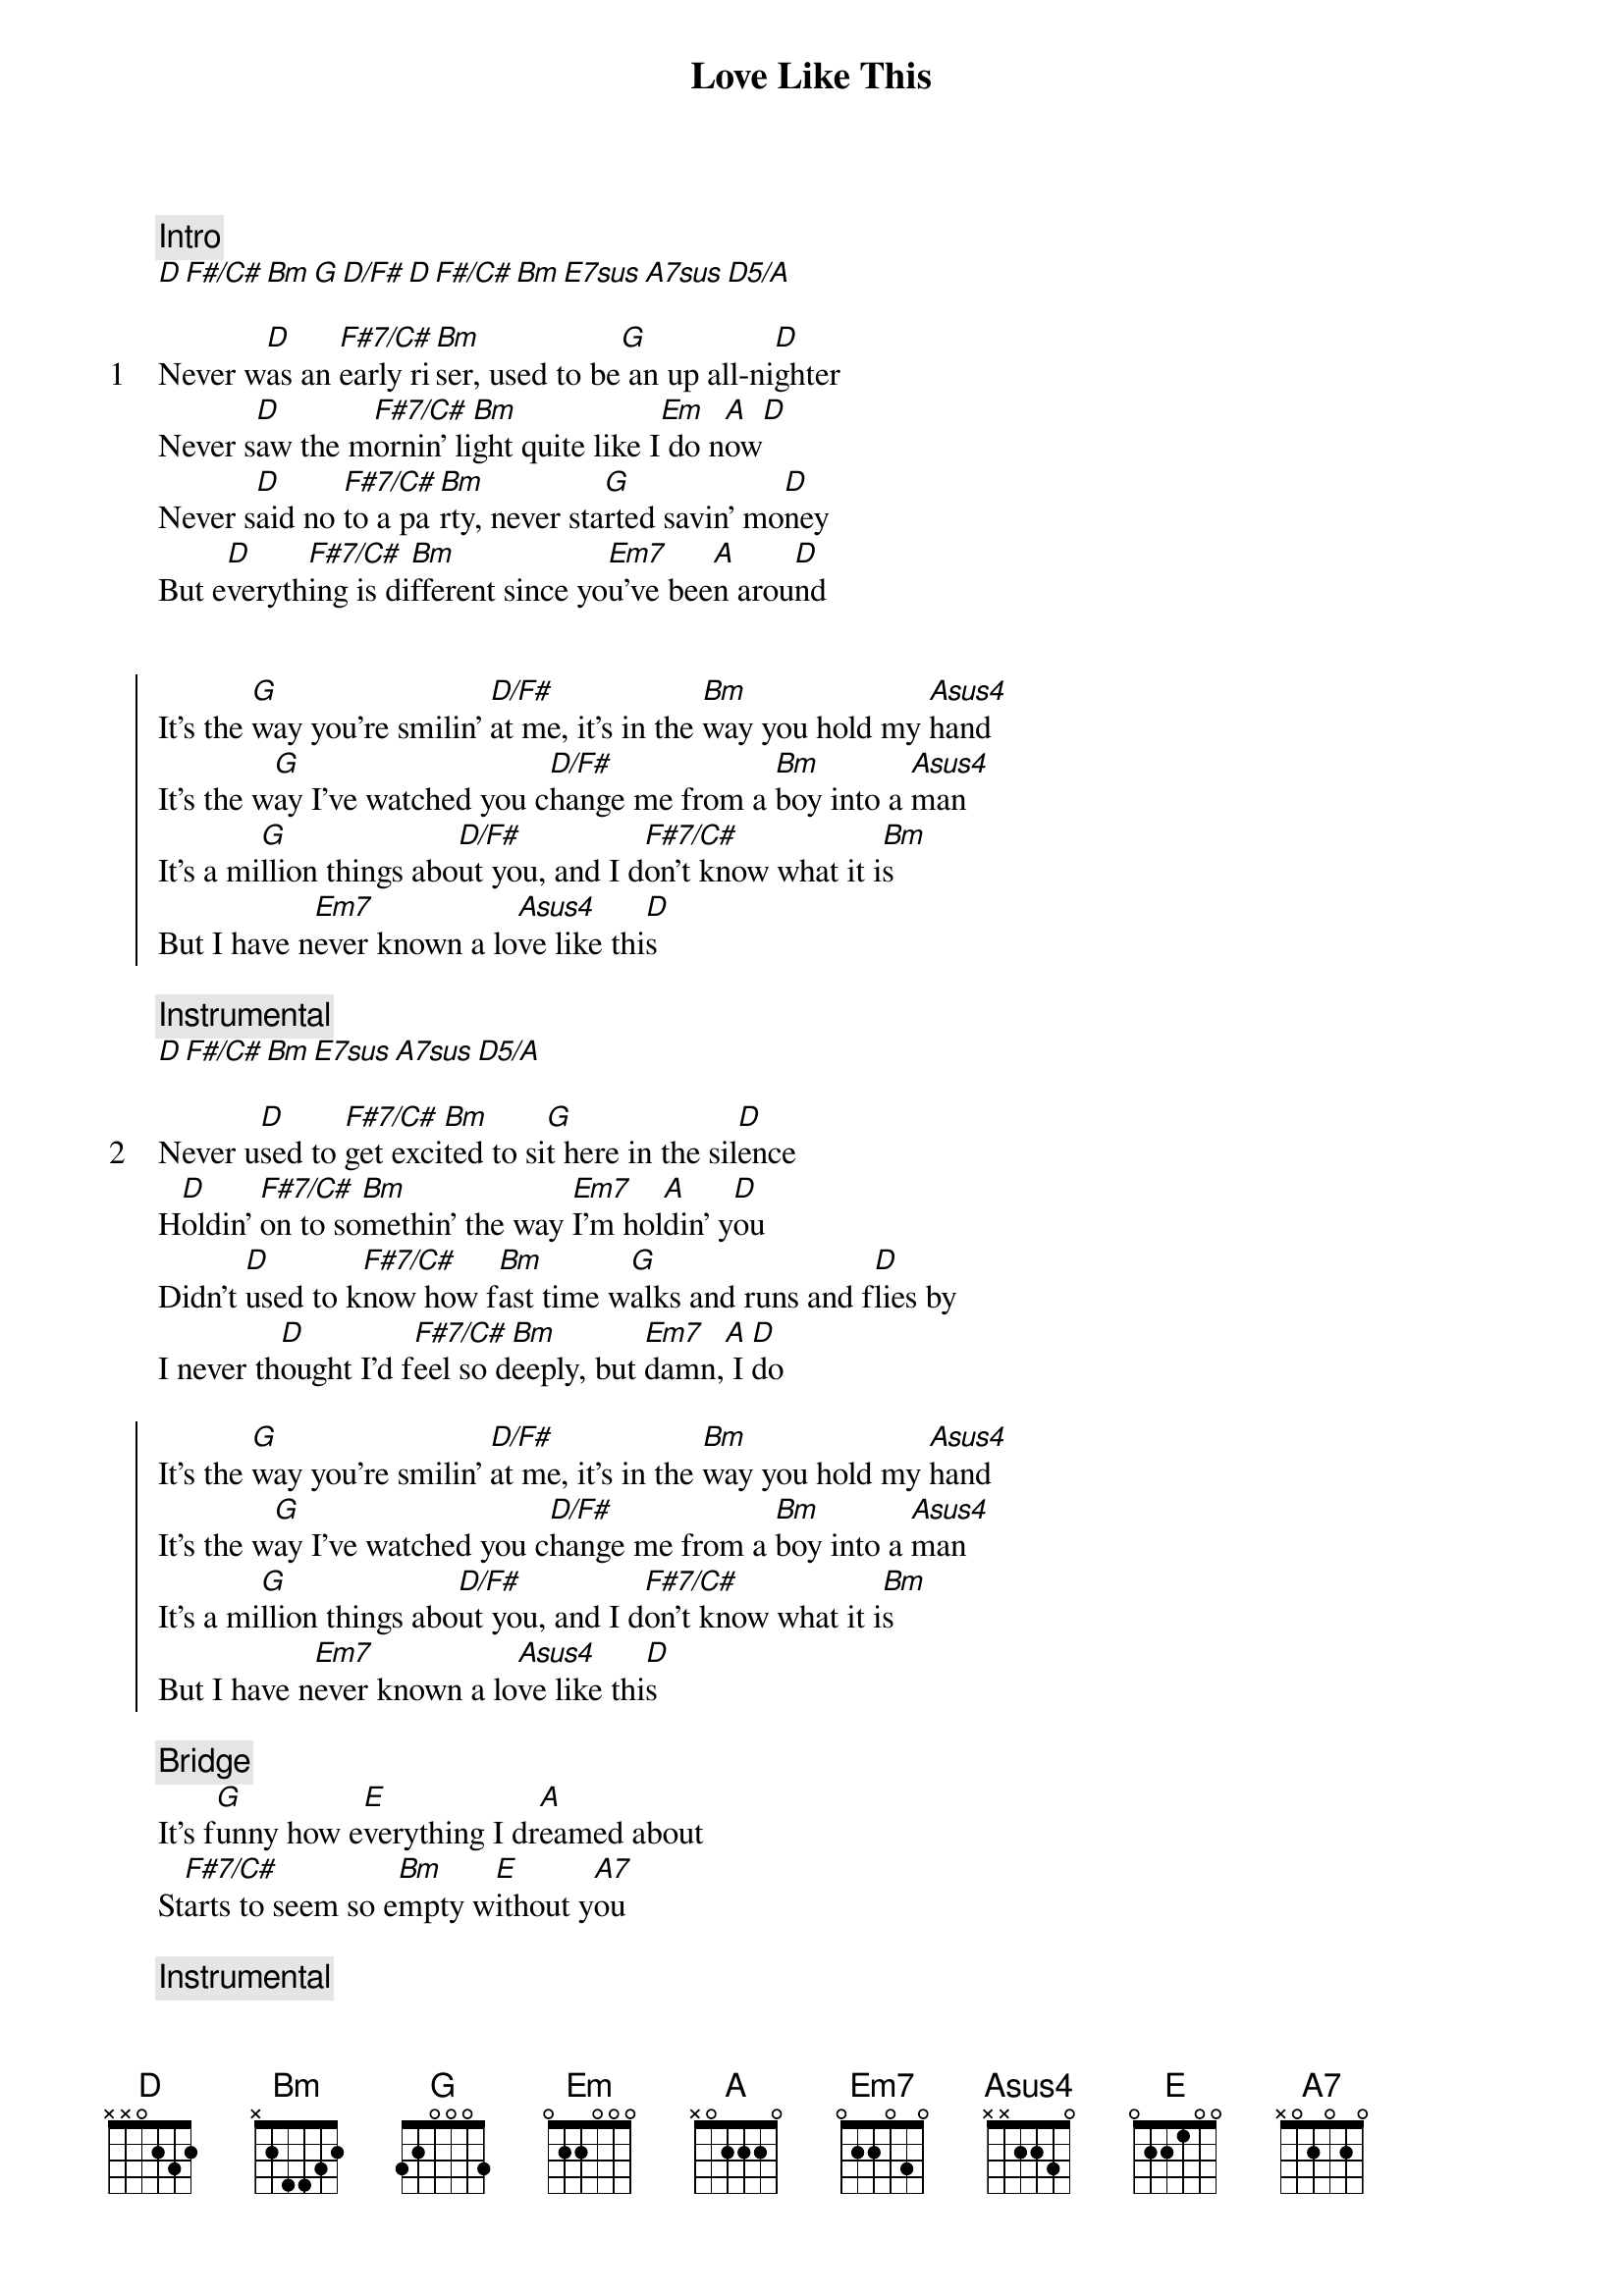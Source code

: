 {title: Love Like This}
{artist: Ben Rector}
{comment: Intro}
[D][F#/C#][Bm][G][D/F#][D][F#/C#][Bm][E7sus][A7sus][D5/A]

{start_of_verse: 1}
Never w[D]as an [F#7/C#]early ri[Bm]ser, used to be[G] an up all-ni[D]ghter
Never s[D]aw the m[F#7/C#]ornin' li[Bm]ght quite like I[Em] do n[A]ow[D]
Never s[D]aid no [F#7/C#]to a pa[Bm]rty, never sta[G]rted savin' mo[D]ney
But e[D]veryth[F#7/C#]ing is di[Bm]fferent since yo[Em7]u've bee[A]n arou[D]nd
{end_of_verse}


{start_of_chorus}
It's the [G]way you're smilin' [D/F#]at me, it's in the [Bm]way you hold my [Asus4]hand
It's the w[G]ay I've watched you c[D/F#]hange me from a [Bm]boy into a [Asus4]man
It's a mi[G]llion things abo[D/F#]ut you, and I d[F#7/C#]on't know what it i[Bm]s
But I have n[Em7]ever known a lo[Asus4]ve like thi[D]s
{end_of_chorus}

{comment: Instrumental}
[D][F#/C#][Bm][E7sus][A7sus][D5/A]

{start_of_verse: 2}
Never u[D]sed to [F#7/C#]get exci[Bm]ted to si[G]t here in the sil[D]ence
H[D]oldin' [F#7/C#]on to so[Bm]methin' the way [Em7]I'm hol[A]din' y[D]ou
Didn't [D]used to k[F#7/C#]now how f[Bm]ast time w[G]alks and runs and f[D]lies by
I never th[D]ought I'd f[F#7/C#]eel so d[Bm]eeply, but [Em7]damn,[A] I [D]do
{end_of_verse}

{start_of_chorus}
It's the [G]way you're smilin' [D/F#]at me, it's in the [Bm]way you hold my [Asus4]hand
It's the w[G]ay I've watched you c[D/F#]hange me from a [Bm]boy into a [Asus4]man
It's a mi[G]llion things abo[D/F#]ut you, and I d[F#7/C#]on't know what it i[Bm]s
But I have n[Em7]ever known a lo[Asus4]ve like thi[D]s
{end_of_chorus}

{comment: Bridge}
It's f[G]unny how e[E]verything I dr[A]eamed about
St[F#7/C#]arts to seem so e[Bm]mpty w[E]ithout y[A7]ou

{comment: Instrumental}
[D][F#7/C#][Bm][G][D][D][F#7/C#][Bm][Em7][A][D]

{start_of_chorus}
It's the [G]way you're smilin' [D/F#]at me, it's in the [Bm]way you hold my [Asus4]hand
It's the w[G]ay I've watched you c[D/F#]hange me from a [Bm]boy into a [Asus4]man
It's a mi[G]llion things abo[D/F#]ut you, and I d[F#7/C#]on't know what it i[Bm]s
But I have n[Em7]ever known a l[Asus4]ove like t[Bm]his[E]
I have n[Em7]ever known a l[Asus4]ove like t[D]his
{end_of_chorus}

{comment: Outro}
[D][F#/C#][Bm][G][D/F#][D][F#/C#][Bm/D][E7sus][A7sus][D5/A]

